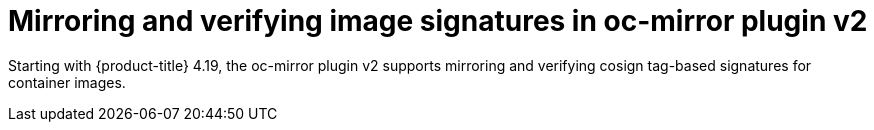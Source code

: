 // Module included in the following assemblies:
//
// * installing/disconnected_install/installing-mirroring-disconnected-v2.adoc

:_mod-docs-content-type: CONCEPT
[id="oc-mirror-signature-mirroring_{context}"]
= Mirroring and verifying image signatures in oc-mirror plugin v2

Starting with {product-title} 4.19, the oc-mirror plugin v2 supports mirroring and verifying cosign tag-based signatures for container images.